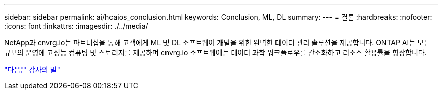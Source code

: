---
sidebar: sidebar 
permalink: ai/hcaios_conclusion.html 
keywords: Conclusion, ML, DL 
summary:  
---
= 결론
:hardbreaks:
:nofooter: 
:icons: font
:linkattrs: 
:imagesdir: ./../media/


[role="lead"]
NetApp과 cnvrg.io는 파트너십을 통해 고객에게 ML 및 DL 소프트웨어 개발을 위한 완벽한 데이터 관리 솔루션을 제공합니다. ONTAP AI는 모든 규모의 운영에 고성능 컴퓨팅 및 스토리지를 제공하며 cnvrg.io 소프트웨어는 데이터 과학 워크플로우를 간소화하고 리소스 활용률을 향상합니다.

link:hcaios_acknowledgments.html["다음은 감사의 말"]
